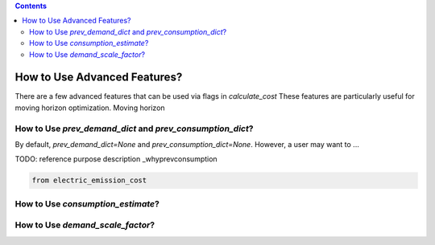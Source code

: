 .. contents::

.. _advanced:

*****************************
How to Use Advanced Features?
*****************************

There are a few advanced features that can be used via flags in `calculate_cost`
These features are particularly useful for moving horizon optimization. 
Moving horizon 

.. _prevconsumption:

How to Use `prev_demand_dict` and `prev_consumption_dict`?
==========================================================

By default, `prev_demand_dict=None` and `prev_consumption_dict=None`. 
However, a user may want to ...

TODO: reference purpose description _whyprevconsumption

.. code-block:: python

    from electric_emission_cost


.. _consumptionest:

How to Use `consumption_estimate`?
==================================


.. _scaledemand:

How to Use `demand_scale_factor`?
=================================

